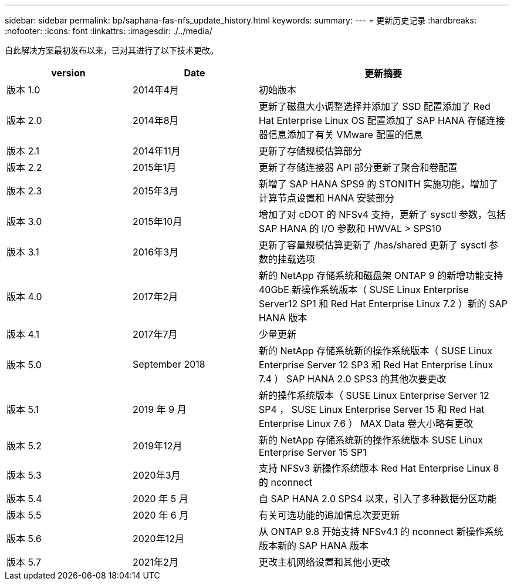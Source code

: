 ---
sidebar: sidebar 
permalink: bp/saphana-fas-nfs_update_history.html 
keywords:  
summary:  
---
= 更新历史记录
:hardbreaks:
:nofooter: 
:icons: font
:linkattrs: 
:imagesdir: ./../media/


自此解决方案最初发布以来，已对其进行了以下技术更改。

[cols="25,25,50"]
|===
| version | Date | 更新摘要 


| 版本 1.0 | 2014年4月 | 初始版本 


| 版本 2.0 | 2014年8月 | 更新了磁盘大小调整选择并添加了 SSD 配置添加了 Red Hat Enterprise Linux OS 配置添加了 SAP HANA 存储连接器信息添加了有关 VMware 配置的信息 


| 版本 2.1 | 2014年11月 | 更新了存储规模估算部分 


| 版本 2.2 | 2015年1月 | 更新了存储连接器 API 部分更新了聚合和卷配置 


| 版本 2.3 | 2015年3月 | 新增了 SAP HANA SPS9 的 STONITH 实施功能，增加了计算节点设置和 HANA 安装部分 


| 版本 3.0 | 2015年10月 | 增加了对 cDOT 的 NFSv4 支持，更新了 sysctl 参数，包括 SAP HANA 的 I/O 参数和 HWVAL > SPS10 


| 版本 3.1 | 2016年3月 | 更新了容量规模估算更新了 /has/shared 更新了 sysctl 参数的挂载选项 


| 版本 4.0 | 2017年2月 | 新的 NetApp 存储系统和磁盘架 ONTAP 9 的新增功能支持 40GbE 新操作系统版本（ SUSE Linux Enterprise Server12 SP1 和 Red Hat Enterprise Linux 7.2 ）新的 SAP HANA 版本 


| 版本 4.1 | 2017年7月 | 少量更新 


| 版本 5.0 | September 2018 | 新的 NetApp 存储系统新的操作系统版本（ SUSE Linux Enterprise Server 12 SP3 和 Red Hat Enterprise Linux 7.4 ） SAP HANA 2.0 SPS3 的其他次要更改 


| 版本 5.1 | 2019 年 9 月 | 新的操作系统版本（ SUSE Linux Enterprise Server 12 SP4 ， SUSE Linux Enterprise Server 15 和 Red Hat Enterprise Linux 7.6 ） MAX Data 卷大小略有更改 


| 版本 5.2 | 2019年12月 | 新的 NetApp 存储系统新的操作系统版本 SUSE Linux Enterprise Server 15 SP1 


| 版本 5.3 | 2020年3月 | 支持 NFSv3 新操作系统版本 Red Hat Enterprise Linux 8 的 nconnect 


| 版本 5.4 | 2020 年 5 月 | 自 SAP HANA 2.0 SPS4 以来，引入了多种数据分区功能 


| 版本 5.5 | 2020 年 6 月 | 有关可选功能的追加信息次要更新 


| 版本 5.6 | 2020年12月 | 从 ONTAP 9.8 开始支持 NFSv4.1 的 nconnect 新操作系统版本新的 SAP HANA 版本 


| 版本 5.7 | 2021年2月 | 更改主机网络设置和其他小更改 
|===